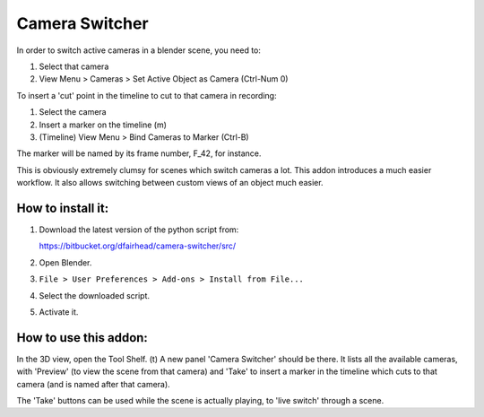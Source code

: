 Camera Switcher
===============

In order to switch active cameras in a blender scene, you need to:

1. Select that camera
2. View Menu > Cameras > Set Active Object as Camera (Ctrl-Num 0)

To insert a 'cut' point in the timeline to cut to that camera in recording:

1. Select the camera
2. Insert a marker on the timeline (m)
3. (Timeline) View Menu > Bind Cameras to Marker (Ctrl-B)

The marker will be named by its frame number, F_42, for instance.

This is obviously extremely clumsy for scenes which switch cameras a lot. This addon introduces a much easier workflow.  It also allows switching between custom views of an object much easier.

How to install it:
------------------

1. Download the latest version of the python script from:

   https://bitbucket.org/dfairhead/camera-switcher/src/

2. Open Blender.

3. ``File > User Preferences > Add-ons > Install from File...``

4. Select the downloaded script.

5. Activate it.

How to use this addon:
----------------------

In the 3D view, open the Tool Shelf. (t)  A new panel 'Camera Switcher'
should be there.  It lists all the available cameras, with 'Preview'
(to view the scene from that camera) and 'Take' to insert a marker in
the timeline which cuts to that camera (and is named after that camera).

The 'Take' buttons can be used while the scene is actually playing,
to 'live switch' through a scene.

